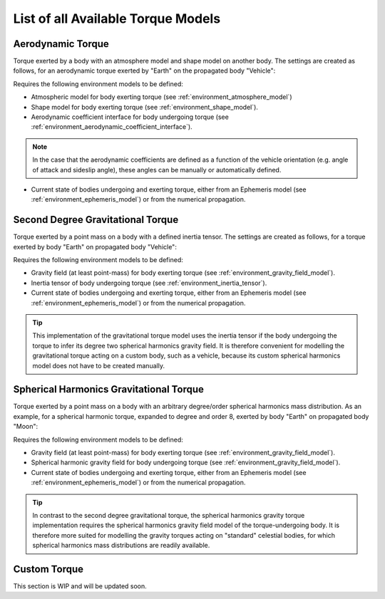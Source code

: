 .. _available_torque_models:

====================================
List of all Available Torque Models
====================================


Aerodynamic Torque
######################

Torque exerted by a body with an atmosphere model and shape model on another body.
The settings are created as follows, for an aerodynamic torque exerted by "Earth" on the propagated body "Vehicle":

.. tabs::

     .. tab:: Python

      .. toggle-header::
         :header: Required **Show/Hide**

      .. literalinclude:: /_src_snippets/simulation/propagation_setup/torque_models/aerodynamic_torque_example.py
         :language: python

     .. tab:: C++

      .. code-block:: cpp

            SelectedTorqueMap selectedTorqueModelMap;
            selectedTorqueModelMap[ "Vehicle" ][ "Earth" ].push_back( std::make_shared< TorqueSettings >( aerodynamic_torque ) );


Requires the following environment models to be defined:

* Atmospheric model for body exerting torque (see :ref:`environment_atmosphere_model`)

* Shape model for body exerting torque (see :ref:`environment_shape_model`).

* Aerodynamic coefficient interface for body undergoing torque (see :ref:`environment_aerodynamic_coefficient_interface`).

.. note::

    In the case that the aerodynamic coefficients are defined as a function of the vehicle orientation (e.g. angle of attack and sideslip angle), these angles can be manually or automatically defined.

* Current state of bodies undergoing and exerting torque, either from an Ephemeris model (see :ref:`environment_ephemeris_model`) or from the numerical propagation.


Second Degree Gravitational Torque
###################################

Torque exerted by a point mass on a body with a defined inertia tensor.
The settings are created as follows, for a torque exerted by body "Earth" on propagated body "Vehicle":

.. tabs::

     .. tab:: Python

      .. toggle-header::
         :header: Required **Show/Hide**

      .. literalinclude:: /_src_snippets/simulation/propagation_setup/torque_models/seconddegree_torque_example.py
         :language: python

     .. tab:: C++

      .. code-block:: cpp

            SelectedTorqueMap selectedTorqueModelMap;
            selectedTorqueModelMap[ "Vehicle" ][ "Earth" ].push_back( std::make_shared< TorqueSettings >( second_order_gravitational_torque ) );


Requires the following environment models to be defined:

* Gravity field (at least point-mass) for body exerting torque (see :ref:`environment_gravity_field_model`).

* Inertia tensor of body undergoing torque (see :ref:`environment_inertia_tensor`).

* Current state of bodies undergoing and exerting torque, either from an Ephemeris model (see :ref:`environment_ephemeris_model`) or from the numerical propagation.



.. tip::

    This implementation of the gravitational torque model uses the inertia tensor if the body undergoing the torque to infer its degree two spherical harmonics gravity field.
    It is therefore convenient for modelling the gravitational torque acting on a custom body, such as a vehicle, because its custom spherical harmonics model does not have to be created manually.



Spherical Harmonics Gravitational Torque
##########################################

Torque exerted by a point mass on a body with an arbitrary degree/order spherical harmonics mass distribution.
As an example, for a spherical harmonic torque, expanded to degree and order 8, exerted by body "Earth" on propagated body "Moon":

.. tabs::

     .. tab:: Python

      .. toggle-header::
         :header: Required **Show/Hide**

      .. literalinclude:: /_src_snippets/simulation/propagation_setup/torque_models/sphericalharmonics_torque_example.py
         :language: python

     .. tab:: C++

      .. code-block:: cpp

            SelectedTorqueMap selectedTorqueModelMap;
            int maximumDegree = 8;
            int maximumOrder = 8;
            selectedTorqueModelMap[ "Moon" ][ "Earth" ].push_back( std::make_shared< SphericalHarmonicTorqueSettings >( maximumDegree, maximumOrder ) );


Requires the following environment models to be defined:

* Gravity field (at least point-mass) for body exerting torque (see :ref:`environment_gravity_field_model`).

* Spherical harmonic gravity field for body undergoing torque (see :ref:`environment_gravity_field_model`).

* Current state of bodies undergoing and exerting torque, either from an Ephemeris model (see :ref:`environment_ephemeris_model`) or from the numerical propagation.



.. tip::

    In contrast to the second degree gravitational torque, the spherical harmonics gravity torque implementation requires the spherical harmonics gravity field model of the torque-undergoing body.
    It is therefore more suited for modelling the gravity torques acting on "standard" celestial bodies, for which spherical harmonics mass distributions are readily available.



Custom Torque
#################

This section is WIP and will be updated soon.
